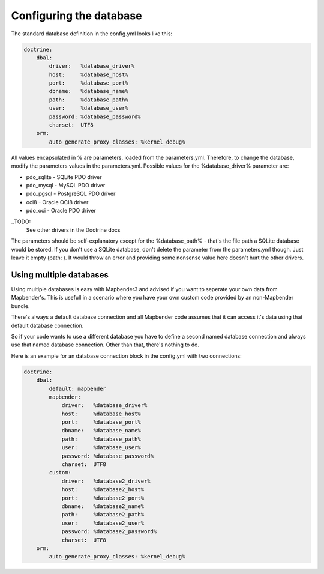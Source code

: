 Configuring the database
########################

The standard database definition in the config.yml looks like this:

.. code-block:: yaml

    doctrine:
        dbal:
            driver:   %database_driver%
            host:     %database_host%
            port:     %database_port%
            dbname:   %database_name%
            path:     %database_path%
            user:     %database_user%
            password: %database_password%
            charset:  UTF8
        orm:
            auto_generate_proxy_classes: %kernel_debug%

All values encapsulated in % are parameters, loaded from the parameters.yml. Therefore, to change the database,
modify the parameters values in the parameters.yml.
Possible values for the %database_driver% parameter are:

* pdo_sqlite - SQLite PDO driver
* pdo_mysql - MySQL PDO driver
* pdo_pgsql - PostgreSQL PDO driver
* oci8 - Oracle OCI8 driver
* pdo_oci - Oracle PDO driver

..TODO: 
  See other drivers in the Doctrine docs

The parameters should be self-explanatory except for the %database_path% - that's the file path a SQLite database
would be stored. If you don't use a SQLite database, don't delete the parameter from the parameters.yml though. Just leave it empty (path:     ).
It would throw an error and providing some nonsense value here doesn't hurt the other drivers.

Using multiple databases
~~~~~~~~~~~~~~~~~~~~~~~~

Using multiple databases is easy with Mapbender3 and advised if you want to seperate your own data from Mapbender's.
This is usefull in a scenario where you have your own custom code provided by an non-Mapbender bundle.

There's always a default database connection and all Mapbender code assumes that it can access it's data using that default database connection.

So if your code wants to use a different database you have to define a second named database connection and always
use that named database connection. Other than that, there's nothing to do.

Here is an example for an database connection block in the config.yml with two connections:

.. code-block:: yaml

    doctrine:
        dbal:
            default: mapbender
            mapbender:
                driver:   %database_driver%
                host:     %database_host%
                port:     %database_port%
                dbname:   %database_name%
                path:     %database_path%
                user:     %database_user%
                password: %database_password%
                charset:  UTF8
            custom:
                driver:   %database2_driver%
                host:     %database2_host%
                port:     %database2_port%
                dbname:   %database2_name%
                path:     %database2_path%
                user:     %database2_user%
                password: %database2_password%
                charset:  UTF8
        orm:
            auto_generate_proxy_classes: %kernel_debug%

